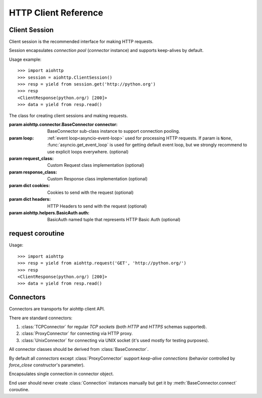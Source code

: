 .. _aiohttp-client-reference:

HTTP Client Reference
=====================

.. highlight:: python

.. module:: aiohttp.client



Client Session
--------------

Client session is the recommended interface for making HTTP requests.

Session encapsulates *connection pool* (*connector* instance) and
supports keep-alives by default.

Usage example::

     >>> import aiohttp
     >>> session = aiohttp.ClientSession()
     >>> resp = yield from session.get('http://python.org')
     >>> resp
     <ClientResponse(python.org/) [200]>
     >>> data = yield from resp.read()

.. versionadded:: 0.15.2


.. class:: ClientSession(*, connector=None, loop=None, request_class=None,\
                          response_class=None, cookies=None, headers=None,\
                          auth=None)

   The class for creating client sessions and making requests.

   :param aiohttp.connector.BaseConnector connector: BaseConnector
      sub-class instance to support connection pooling.


   :param loop: :ref:`event loop<asyncio-event-loop>`
      used for processing HTTP requests.
      If param is ``None``, :func:`asyncio.get_event_loop`
      is used for getting default event loop, but we strongly
      recommend to use explicit loops everywhere.
      (optional)


   :param request_class: Custom Request class implementation (optional)

   :param response_class: Custom Response class implementation (optional)

   :param dict cookies: Cookies to send with the request (optional)

   :param dict headers: HTTP Headers to send with
                        the request (optional)

   :param aiohttp.helpers.BasicAuth auth: BasicAuth named tuple that represents
                                          HTTP Basic Auth (optional)

   .. attribute:: closed

      ``True`` if the session has been closed, ``False`` otherwise.

      A read-only property.

   .. attribute:: connector

      :class:`aiohttp.connector.BaseConnector` derived instance used
      for the session.

      A read-only property.

   .. attribute:: cookies

      The session cookies, :class:`http.cookies.SimpleCookie` instance.

      A read-only property. Overriding `session.cookies = new_val` is
      forbidden, but you may modify the object inplace if needed.


   .. coroutinemethod:: request(method, url, *, params=None, data=None,\
                                headers=None, auth=None, allow_redirects=True,\
                                max_redirects=10, encoding='utf-8',\
                                version=HttpVersion(major=1, minor=1),\
                                compress=None, chunked=None, expect100=False,\
                                read_until_eof=True)

      Performs an asynchronous http request. Returns a response object.


      :param str method: HTTP method

      :param str url: Request URL

      :param dict params: Parameters to be sent in the query
                          string of the new request (optional)

      :param data: Dictionary, bytes, or file-like object to
                   send in the body of the request (optional)

      :param dict headers: HTTP Headers to send with
                           the request (optional)

      :param aiohttp.helpers.BasicAuth auth: BasicAuth named tuple that
                                             represents HTTP Basic Auth
                                             (optional)

      :param bool allow_redirects: If set to ``False``, do not follow redirects.
                                   ``True`` by default (optional).

      :param aiohttp.protocol.HttpVersion version: Request http version
                                                   (optional)

      :param bool compress: Set to ``True`` if request has to be compressed
                            with deflate encoding.
                            ``None`` by default (optional).

      :param int chunked: Set to chunk size for chunked transfer encoding.
                      ``None`` by default (optional).

      :param bool expect100: Expect 100-continue response from server.
                             ``False`` by default (optional).

      :param bool read_until_eof: Read response until eof if response
                                  does not have Content-Length header.
                                  ``True`` by default (optional).

   .. coroutinemethod:: get(url, *, allow_redirects=True, **kwargs)

      Perform a ``GET`` request.

      In order to modify inner
      :meth:`request<aiohttp.client.ClientSession.request>`
      parameters, provide `kwargs`.

      :param str url: Request URL

      :param bool allow_redirects: If set to ``False``, do not follow redirects.
                                   ``True`` by default (optional).


   .. coroutinemethod:: post(url, *, data=None, **kwargs)

      Perform a ``POST`` request.

      In order to modify inner
      :meth:`request<aiohttp.client.ClientSession.request>`
      parameters, provide `kwargs`.


      :param str url: Request URL

      :param data: Dictionary, bytes, or file-like object to
                   send in the body of the request (optional)

   .. coroutinemethod:: put(url, *, data=None, **kwargs)

      Perform a ``PUT`` request.

      In order to modify inner
      :meth:`request<aiohttp.client.ClientSession.request>`
      parameters, provide `kwargs`.


      :param str url: Request URL

      :param data: Dictionary, bytes, or file-like object to
                   send in the body of the request (optional)

   .. coroutinemethod:: delete(url, **kwargs)

      Perform a ``DELETE`` request.

      In order to modify inner
      :meth:`request<aiohttp.client.ClientSession.request>`
      parameters, provide `kwargs`.

      :param str url: Request URL

   .. coroutinemethod:: head(url, *, allow_redirects=False, **kwargs)

      Perform a ``HEAD`` request.

      In order to modify inner
      :meth:`request<aiohttp.client.ClientSession.request>`
      parameters, provide `kwargs`.


      :param str url: Request URL

      :param bool allow_redirects: If set to ``False``, do not follow redirects.
                                   ``False`` by default (optional).


   .. coroutinemethod:: options(url, *, allow_redirects=True, **kwargs)

      Perform an ``OPTIONS`` request.

      In order to modify inner
      :meth:`request<aiohttp.client.ClientSession.request>`
      parameters, provide `kwargs`.


      :param str url: Request URL

      :param bool allow_redirects: If set to ``False``, do not follow redirects.
                                   ``True`` by default (optional).


   .. coroutinemethod:: patch(url, *, data=None, **kwargs)

      Perform a ``PATCH`` request.

      In order to modify inner
      :meth:`request<aiohttp.client.ClientSession.request>`
      parameters, provide `kwargs`.


      :param str url: Request URL

      :param data: Dictionary, bytes, or file-like object to
                   send in the body of the request (optional)

   .. method:: close()

      Close underlying connector.

      Release all acquired resources.

   .. method:: detach()

      Detach connector from session without closing the former.

      Session is switched to closed state anyway.



request coroutine
-----------------

.. coroutinefunction:: request(method, url, *, params=None, data=None, \
                       headers=None, cookies=None, files=None, auth=None, \
                       allow_redirects=True, max_redirects=10, \
                       encoding='utf-8', \
                       version=HttpVersion(major=1, minor=1), \
                       compress=None, chunked=None, expect100=False, \
                       connector=None, loop=None,\
                       read_until_eof=True, request_class=None,\
                       response_class=None)

   Perform an asynchronous http request. Return a response object
   (:class:`ClientResponse` or derived from).

   :param str method: HTTP method

   :param str url: Request URL

   :param dict params: Parameters to be sent in the query
                       string of the new request (optional)

   :param data: Dictionary, bytes, or file-like object to
                send in the body of the request (optional)

   :param dict headers: HTTP Headers to send with
                        the request (optional)

   :param dict cookies: Cookies to send with the request (optional)

   :param aiohttp.helpers.BasicAuth auth: BasicAuth named tuple that represents
                                          HTTP Basic Auth (optional)

   :param bool allow_redirects: If set to ``False``, do not follow redirects.
                                ``True`` by default (optional).

   :param aiohttp.protocol.HttpVersion version: Request http version (optional)

   :param bool compress: Set to ``True`` if request has to be compressed
                         with deflate encoding.
                         ``None`` by default (optional).

   :param int chunked: Set to chunk size for chunked transfer encoding.
                   ``None`` by default (optional).

   :param bool expect100: Expect 100-continue response from server.
                          ``False`` by default (optional).

   :param aiohttp.connector.BaseConnector connector: BaseConnector sub-class
                                                     instance to support connection pooling.

   :param bool read_until_eof: Read response until eof if response
                               does not have Content-Length header.
                               ``True`` by default (optional).

   :param request_class: Custom Request class implementation (optional)

   :param response_class: Custom Response class implementation (optional)

   :param loop: :ref:`event loop<asyncio-event-loop>`
                used for processing HTTP requests.
                If param is ``None``, :func:`asyncio.get_event_loop`
                is used for getting default event loop, but we strongly
                recommend to use explicit loops everywhere.
                (optional)


Usage::

     >>> import aiohttp
     >>> resp = yield from aiohttp.request('GET', 'http://python.org/')
     >>> resp
     <ClientResponse(python.org/) [200]>
     >>> data = yield from resp.read()


Connectors
----------

.. module:: aiohttp.connector

Connectors are transports for aiohttp client API.

There are standard connectors:

1. :class:`TCPConnector` for regular *TCP sockets* (both *HTTP* and
   *HTTPS* schemas supported).
2. :class:`ProxyConnector` for connecting via HTTP proxy.
3. :class:`UnixConnector` for connecting via UNIX socket (it's used mostly for
   testing purposes).

All connector classes should be derived from :class:`BaseConnector`.

By default all *connectors* except :class:`ProxyConnector` support
*keep-alive connections* (behavior controlled by *force_close*
constructor's parameter).

.. class:: BaseConnector(*, conn_timeout=None, keepalive_timeout=30, \
                         limit=None, \
                         share_cookies=False, force_close=False, loop=None)

   Base class for all connectors.

   :param float conn_timeout: timeout for connection establishing
                              (optional). Values ``0`` or ``None``
                              mean no timeout.

   :param float keepalive_timeout: timeout for connection reusing
                                   after releasing (optional). Values
                                   ``0`` or ``None`` mean no timeout.

   :param int limit: limit for simultaneous connections to the same
                     endpoint.  Endpoints are the same if they are
                     have equal ``(host, port, is_ssl)`` triple.
                     If *limit* is ``None`` the connector has no limit.

   :param bool share_cookies: update :attr:`cookies` on connection
                              processing (optional, deprecated).

   :param bool force_close: do close underlying sockets after
                            connection releasing (optional).

   :param loop: :ref:`event loop<asyncio-event-loop>`
      used for handling connections.
      If param is ``None``, :func:`asyncio.get_event_loop`
      is used for getting default event loop, but we strongly
      recommend to use explicit loops everywhere.
      (optional)

   .. deprecated:: 0.15.2

      *share_cookies* parameter is deprecated, use
      :class:`~aiohttp.client.ClientSession` for hadling cookies for
      client connections.

   .. attribute:: closed

      Read-only property, ``True`` if connector is closed.

   .. attribute:: force_close

      Read-only property, ``True`` if connector should ultimately
      close connections on releasing.

      .. versionadded:: 0.16

   .. attribute:: limit

      The limit for simultaneous connections to the same
      endpoint.

      Endpoints are the same if they are have equal ``(host, port,
      is_ssl)`` triple.

      If *limit* is ``None`` the connector has no limit (default).

      Read-only property.

      .. versionadded:: 0.16

   .. method:: close()

      Close all opened connections.

   .. coroutinemethod:: connect(request)

      Get a free connection from pool or create new one if connection
      is absent in the pool.

      The call may be paused if :attr:`limit` is exhausted until used
      connetions returns to pool.

      :param aiohttp.client.ClientRequest request: request object
                                                   which is connection
                                                   initiator.

      :return: :class:`Connection` object.

   .. coroutinemethod:: _create_connection(req)

      Abstract method for actual connection establishing, should be
      overriden in subclasses.

.. class:: TCPConnector(*, verify_ssl=True, fingerprint=None, resolve=False, \
                        family=socket.AF_INET, \
                        ssl_context=None, conn_timeout=None, \
                        keepalive_timeout=30, limit=None, share_cookies=False, \
                        force_close=False, loop=None)

   Connector for working with *HTTP* and *HTTPS* via *TCP* sockets.

   The most common transport. When you don't know what connector type
   to use, use a :class:`TCPConnector` instance.

   :class:`TCPConnector` inherits from :class:`BaseConnector`.

   Constructor accepts all parameters suitable for
   :class:`BaseConnector` plus several TCP-specific ones:

   :param bool verify_ssl: Perform SSL certificate validation for
      *HTTPS* requests (enabled by default). May be disabled to
      skip validation for sites with invalid certificates.

   :param bytes fingerprint: Pass the binary md5, sha1, or sha256
        digest of the expected certificate in DER format to verify
        that the certificate the server presents matches. Useful
        for `certificate pinning
        <https://en.wikipedia.org/wiki/Transport_Layer_Security#Certificate_pinning>`_.

        .. versionadded:: 0.16

   :param bool resolve: use internal cache for DNS lookups, ``False``
      by default.

      Enabling an option *may* speedup connection
      establishing a bit but may introduce some
      *side effects* also.

   :param int family: TCP socket family, ``AF_INET`` by default
                      (*IPv4*). For *IPv6* use ``AF_INET6``.

   :param ssl.SSLContext ssl_context: ssl context used for processing
      *HTTPS* requests (optional).

      *ssl_context* may be used for configuring certification
      authority channel, supported SSL options etc.

   .. attribute:: verify_ssl

      Check *ssl certifications* if ``True``.

      Read-only :class:`bool` property.

   .. attribute:: ssl_context

      :class:`ssl.SSLContext` instance for *https* requests, read-only property.

   .. attribute:: family

      *TCP* socket family e.g. :const:`socket.AF_INET` or
      :const:`socket.AF_INET6`

      Read-only property.

   .. attribute:: resolve

      Use quick lookup in internal *DNS* cache for host names if ``True``.

      Read-only :class:`bool` property.

   .. attribute:: resolve

      Use quick lookup in internal *DNS* cache for host names if ``True``.

      Read-only :class:`bool` property.

   .. attribute:: resolved_hosts

      The cache of resolved hosts if :attr:`resolve` is enabled.

      Read-only :class:`types.MappingProxyType` property.

   .. method:: clear_resolved_hosts(self, host=None, port=None)

      Clear internal *DNS* cache.

      Remove specific entry if both *host* and *port* are specified,
      clear all cache otherwise.


.. class:: ProxyConnector(proxy, *, proxy_auth=None, \
                          conn_timeout=None, \
                          keepalive_timeout=30, limit=None, \
                          share_cookies=False, \
                          force_close=True, loop=None)

   HTTP Proxy connector.

   Use :class:`ProxyConnector` for sending *HTTP/HTTPS* requests
   through *HTTP proxy*.

   :class:`ProxyConnector` is inherited from :class:`TCPConnector`.

   Usage::

      >>> conn = ProxyConnector(proxy="http://some.proxy.com")
      >>> session = ClientSession(connector=conn)
      >>> resp = yield from session.get('http://python.org')

   Constructor accepts all parameters suitable for
   :class:`TCPConnector` plus several proxy-specific ones:

   :param str proxy: URL for proxy, e.g. ``"http://some.proxy.com"``.

   :param aiohttp.helpers.BasicAuth proxy_auth: basic-auth
      authenthication info used for proxies with authorization.

   .. note::

      :class:`ProxyConnector` in opposite to all other connectors
      **doesn't** support *keep-alives* by default
      (:attr:`force_close` is ``True``).

   .. versionchanged:: 0.16

      *force_close* parameter changed to ``True`` by default.

   .. attribute:: proxy

      Proxy *URL*, read-only :class:`str` property.

   .. attribute:: proxy_auth

      Proxy auth info, read-only :class:`BasicAuth` property or
      ``None`` for proxy without authentication.

      .. versionadded:: 0.16


.. class:: UnixConnector(path, *, \
                         conn_timeout=None, \
                         keepalive_timeout=30, limit=None, \
                         share_cookies=False, \
                         force_close=False, loop=None)

   Unix socket connector.

   Use :class:`ProxyConnector` for sending *HTTP/HTTPS* requests
   through *UNIX Sockets* as underlying transport.

   UNIX sockets are handy for writing tests and making very fast
   connections between processes on the same host.

   :class:`UnixConnector` is inherited from :class:`BaseConnector`.

    Usage::

       >>> conn = UnixConnector(path='/path/to/socket')
       >>> session = ClientSession(connector=conn)
       >>> resp = yield from session.get('http://python.org')

   Constructor accepts all parameters suitable for
   :class:`BaseConnector` plus unix-specific one:

   :param str path: Unix socket path


   .. attribute:: path

      Path to *UNIX socket*, read-only :class:`str` property.


.. class:: Connection

   Encapsulates single connection in connector object.

   End user should never create :class:`Connection` instances manually
   but get it by :meth:`BaseConnector.connect` coroutine.

   .. attribute:: closed

      :class:`bool` read-only property, ``True`` if connection was
      closed, released or detached.

   .. attribute:: loop

      Event loop used for connection

   .. method:: close()

      Close connection with forcibly closing underlying socket.

   .. method:: release()

      Release connection back to connector.

      Underlying socket is not closed, the connection may be reused
      later if timeout (30 seconds by default) for connection was not
      expired.

   .. method:: detach()

      Detach underlying socket from connection.

      Underlying socket is not closed, next :meth:`close` or
      :meth:`release` calls don't return socket to free pool.
